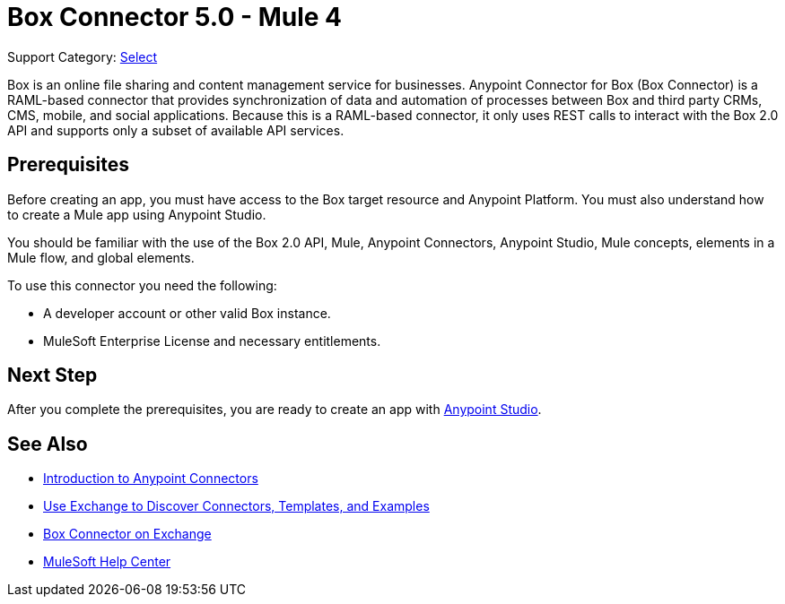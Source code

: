 = Box Connector 5.0 - Mule 4
:page-aliases: connectors::box/box-connector.adoc

Support Category: https://www.mulesoft.com/legal/versioning-back-support-policy#anypoint-connectors[Select]


Box is an online file sharing and content management service for businesses. Anypoint Connector for Box (Box Connector) is a RAML-based connector that provides synchronization of data and automation of processes between Box
and third party CRMs, CMS, mobile, and social applications. Because this is a RAML-based connector, it only uses REST calls to interact with the Box 2.0 API and supports only a subset of available API services.

== Prerequisites

Before creating an app, you must have access to the Box target resource and Anypoint Platform.
You must also understand how to create a Mule app using Anypoint Studio.

You should be familiar with the use of the Box 2.0 API, Mule, Anypoint Connectors, Anypoint Studio, Mule concepts, elements in a Mule flow, and global elements.

To use this connector you need the following:

* A developer account or other valid Box instance.
* MuleSoft Enterprise License and necessary entitlements.


== Next Step
After you complete the prerequisites, you are ready to create an app with xref:box-connector-studio.adoc[Anypoint Studio].

== See Also

* xref:connectors::introduction/introduction-to-anypoint-connectors.adoc[Introduction to Anypoint Connectors]
* xref:connectors::introduction/intro-use-exchange.adoc[Use Exchange to Discover Connectors, Templates, and Examples]
* https://www.mulesoft.com/exchange/com.mulesoft.connectors/mule-box-connector/[Box Connector on Exchange]
* https://help.mulesoft.com[MuleSoft Help Center]
